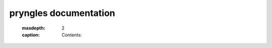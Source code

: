 .. pryngles documentation master file, created by
   sphinx-quickstart on Wed Jan 22 12:41:02 2025.
   You can adapt this file completely to your liking, but it should at least
   contain the root `toctree` directive.

pryngles documentation
======================

   :maxdepth: 2
   :caption: Contents:


